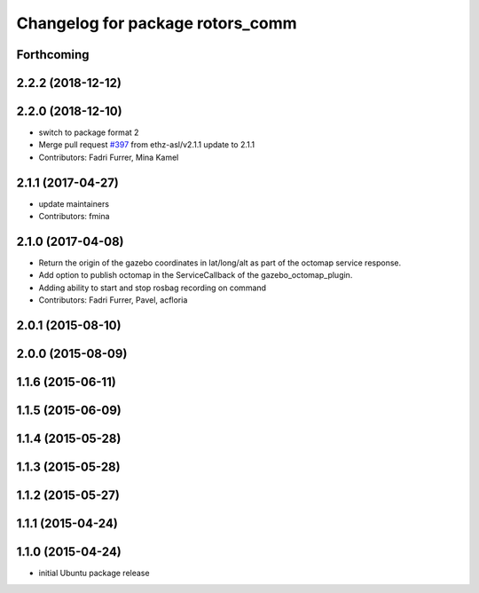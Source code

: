 ^^^^^^^^^^^^^^^^^^^^^^^^^^^^^^^^^
Changelog for package rotors_comm
^^^^^^^^^^^^^^^^^^^^^^^^^^^^^^^^^

Forthcoming
-----------

2.2.2 (2018-12-12)
------------------

2.2.0 (2018-12-10)
------------------
* switch to package format 2
* Merge pull request `#397 <https://github.com/ethz-asl/rotors_simulator/issues/397>`_ from ethz-asl/v2.1.1
  update to 2.1.1
* Contributors: Fadri Furrer, Mina Kamel

2.1.1 (2017-04-27)
-----------
* update maintainers
* Contributors: fmina

2.1.0 (2017-04-08)
-----------
* Return the origin of the gazebo coordinates in lat/long/alt as part of the octomap service response.
* Add option to publish octomap in the ServiceCallback of the gazebo_octomap_plugin.
* Adding ability to start and stop rosbag recording on command
* Contributors: Fadri Furrer, Pavel, acfloria

2.0.1 (2015-08-10)
------------------

2.0.0 (2015-08-09)
------------------

1.1.6 (2015-06-11)
------------------

1.1.5 (2015-06-09)
------------------

1.1.4 (2015-05-28)
------------------

1.1.3 (2015-05-28)
------------------

1.1.2 (2015-05-27)
------------------

1.1.1 (2015-04-24)
------------------

1.1.0 (2015-04-24)
------------------
* initial Ubuntu package release
